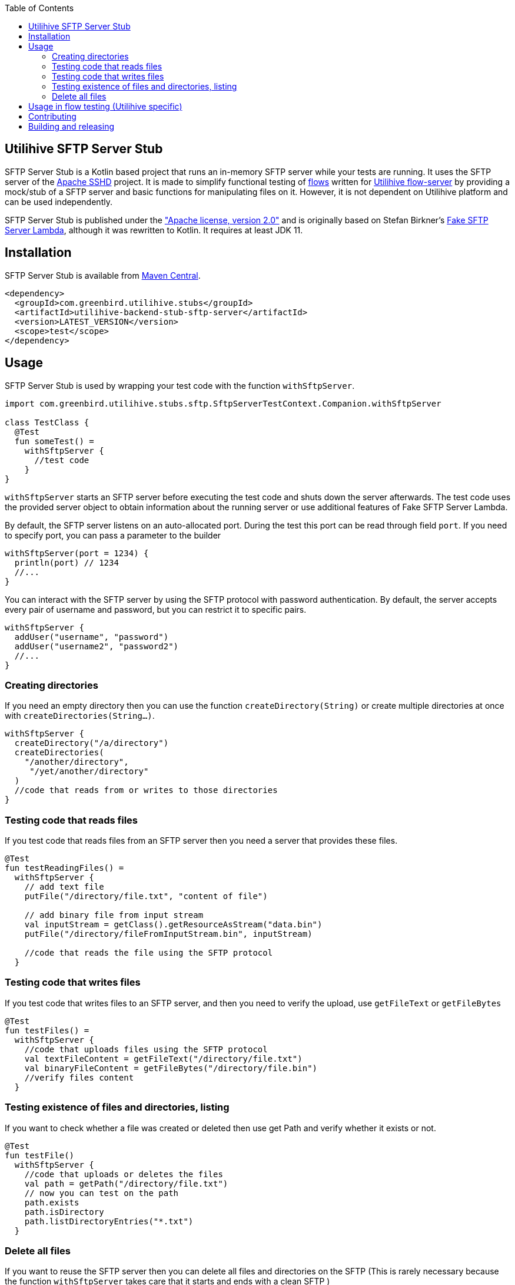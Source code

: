 :source-highlighter: rouge
:toc:

== Utilihive SFTP Server Stub

SFTP Server Stub is a Kotlin based project that runs an in-memory SFTP server while your tests are running.
It uses the SFTP server of the
http://mina.apache.org/sshd-project/index.html[Apache SSHD] project.
It is made to simplify functional testing of https://docs.utilihive.io/utilihive-integration/core-concepts/flows[flows]
written for https://docs.utilihive.io/utilihive-integration/core-concepts/flow-server[Utilihive flow-server]
by providing a mock/stub of a SFTP server and basic functions for manipulating files on it.
However, it is not dependent on Utilihive platform and can be used independently.

SFTP Server Stub is published under the
https://www.apache.org/licenses/LICENSE-2.0["Apache license, version 2.0"] and is originally based on Stefan Birkner's
https://github.com/stefanbirkner/fake-sftp-server-lambda[Fake SFTP Server Lambda],
although it was rewritten to Kotlin. It requires at least JDK 11.


== Installation

SFTP Server Stub is available from
https://search.maven.org/#search|ga|1|utilihive-backend-stub-sftp[Maven Central].

[source,xml]
----
<dependency>
  <groupId>com.greenbird.utilihive.stubs</groupId>
  <artifactId>utilihive-backend-stub-sftp-server</artifactId>
  <version>LATEST_VERSION</version>
  <scope>test</scope>
</dependency>
----

== Usage

SFTP Server Stub is used by wrapping your test code with the function
`withSftpServer`.

[source,kotlin]
----
import com.greenbird.utilihive.stubs.sftp.SftpServerTestContext.Companion.withSftpServer

class TestClass {
  @Test
  fun someTest() =
    withSftpServer {
      //test code
    }
}
----

`withSftpServer` starts an SFTP server before executing the test code and shuts
down the server afterwards. The test code uses the provided server object to
obtain information about the running server or use additional features of Fake
SFTP Server Lambda.

By default, the SFTP server listens on an auto-allocated port. During the test
this port can be read through field `port`. If you need to specify port, you can
pass a parameter to the builder

[source,kotlin]
----
withSftpServer(port = 1234) {
  println(port) // 1234
  //...
}
----

You can interact with the SFTP server by using the SFTP protocol with password
authentication. By default, the server accepts every pair of username and
password, but you can restrict it to specific pairs.

[source,kotlin]
----
withSftpServer {
  addUser("username", "password")
  addUser("username2", "password2")
  //...
}
----

=== Creating directories

If you need an empty directory then you can use the function
`createDirectory(String)` or create multiple directories at once with
`createDirectories(String...)`.

[source,kotlin]
----
withSftpServer {
  createDirectory("/a/directory")
  createDirectories(
    "/another/directory",
     "/yet/another/directory"
  )
  //code that reads from or writes to those directories
}
----

=== Testing code that reads files

If you test code that reads files from an SFTP server then you need a server
that provides these files.

[source,kotlin]
----
@Test
fun testReadingFiles() =
  withSftpServer {
    // add text file
    putFile("/directory/file.txt", "content of file")

    // add binary file from input stream
    val inputStream = getClass().getResourceAsStream("data.bin")
    putFile("/directory/fileFromInputStream.bin", inputStream)

    //code that reads the file using the SFTP protocol
  }
----

=== Testing code that writes files

If you test code that writes files to an SFTP server, and then you need to verify
the upload, use `getFileText` or `getFileBytes`

[source,kotlin]
----
@Test
fun testFiles() =
  withSftpServer {
    //code that uploads files using the SFTP protocol
    val textFileContent = getFileText("/directory/file.txt")
    val binaryFileContent = getFileBytes("/directory/file.bin")
    //verify files content
  }
----

=== Testing existence of files and directories, listing

If you want to check whether a file was created or deleted then use get Path and
verify whether it exists or not.

[source,kotlin]
----
@Test
fun testFile() 
  withSftpServer {
    //code that uploads or deletes the files
    val path = getPath("/directory/file.txt")
    // now you can test on the path
    path.exists
    path.isDirectory
    path.listDirectoryEntries("*.txt")
  }
----

=== Delete all files

If you want to reuse the SFTP server then you can delete all files and
directories on the SFTP (This is rarely necessary because the function
`withSftpServer` takes care that it starts and ends with a clean SFTP )

[source,kotlin]
----
withSftpServer {
  // creating files
  deleteAllFilesAndDirectories()
  // the rest of the test
}
----

== Usage in flow testing (Utilihive specific)

Let's assume you have a flow that contains
https://docs.utilihive.io/utilihive-integration/writing-testing-flows/processors/read-files/[readFiles]
source processor that reads CSV files from SFTP server and processes it
(typically using https://docs.utilihive.io/utilihive-integration/writing-testing-flows/processors/parse-csv/[parseCsv]).
The example shows how to write a functional test (using JUnit) that uploads the
CSV file to the SFTP (which then triggers file ingestion by the in-memory flow-server)
and asserts that file has been moved from source folder (defined by `path` property)
to folder for successfully read files (`moveToFolder` property). Typically, you will
then want to test for what happens with the ingested CSV data further.

Please note that your flow's readFiles processor needs `pollingFrequencySeconds`
lower than `DEFAULT_TIMEOUT` used in the example otherwise the first file won't
be read before the test times out.

[source,kotlin]
----
// helper extension function to verify source SFTP has moved file from 
// 'source' folder over to the 'moveTo' folder
// uses org.awaitility:awaitility
private fun SftpServerTestContext.assertSourceFileProcessingSucceeded(
    sourceFileContent: String,
    sourceFilePath: String,
    moveToFilePath: String,
) {
    await().atMost(DEFAULT_TIMEOUT).until {
        with(this) {
            existsFile(moveToFilePath) &&
                    getFileText(moveToFilePath, UTF_8).contentEquals(sourceFileContent)
        }
    }
    await().atMost(DEFAULT_TIMEOUT).until { !existsFile(sourceFilePath) }
}

@Test
fun `WHEN putting file on sftp THEN file is read and moved to a correct directory`(
    ctx: ConcurrentTestContext
) = withSftpServer {
    ctx.addFlowTestConfig {
        resource(/*...*/)
        authConfig(/*...*/)
        flow(mySftpSourceFlow)
    }

    flowTest(ctx) {
        val sourceCsvFileContent = "column1;column2\nval1;val2\nval3;val4"
        createDirectories("source-path", "move-to-path", "error-path")
        putFile("source-path/test.csv", sourceCsvFileContent, UTF_8)

        logAsserter.awaitEvent {
            logger = LoggerNames.FLOW_SOURCE
            flowId = SFTP_SOURCE_FLOW_ID
            messagePhrase("Received MessageAckDto")
        }

        assertSourceFileProcessingSucceeded(
          sourceCsvFileContent,
          "source-path/test.csv",
          "move-to-path/test.csv",
        )

        // some other testing you need to do
    }
}
----

== Contributing

If you have a feature request, found a bug or simply have a question about SFTP Server Stub.

* https://github.com/utilihive/utilihive-backend-stub-sftp-server/issues[Create an issue]
 describing the bug and/or use case.
* If you have a bug fix, you can create a pull request.
 (See https://guides.github.com/introduction/flow/index.html[Understanding the GitHub Flow])
 In such a case scenario must be covered by a unit test.

== Building and releasing
To release your code, create a pull request from your branch to `main`. Once someone approves it and merges to `main`, the GitHub workflow takes care of creating new version, tagging, signing and publishing to Maven Central repository, and creating a new GitHub release (uses `CHANGELOG.md` as description).